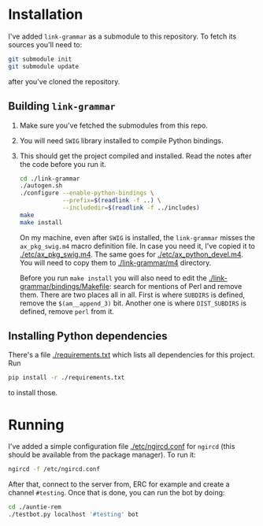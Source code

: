 * Installation
  I've added =link-grammar= as a submodule to this repository. To fetch its
  sources you'll need to:
  #+begin_src sh
    git submodule init
    git submodule update
  #+end_src
  after you've cloned the repository.
  
** Building =link-grammar=
   1. Make sure you've fetched the submodules from this repo.
   2. You will need =SWIG= library installed to compile Python bindings.
   3. This should get the project compiled and installed.  Read the notes after
      the code before you run it.
      #+begin_src sh
        cd ./link-grammar
        ./autogen.sh
        ./configure --enable-python-bindings \
                    --prefix=$(readlink -f ..) \
                    --includedir=$(readlink -f ../includes)
        make
        make install
      #+end_src
      On my machine, even after =SWIG= is installed, the
      =link-grammar= misses the =ax_pkg_swig.m4= macro definition
      file.  In case you need it, I've copied it to
      [[./etc/ax_pkg_swig.m4]].  The same goes for
      [[./etc/ax_python_devel.m4]].  You will need to copy them to
      [[./link-grammar/m4]] directory.

      Before you run =make install= you will also need to edit the
      [[./link-grammar/bindings/Makefile]]: search for mentions of Perl and remove
      them.  There are two places all in all.  First is where =SUBDIRS= is
      defined, remove the =$(am__append_3)= bit.  Another one is where
      =DIST_SUBDIRS= is defined, remove =perl= from it.

** Installing Python dependencies
   There's a file [[./requirements.txt]] which lists all dependencies for this
   project.  Run
   #+begin_src sh
     pip install -r ./requirements.txt
   #+end_src
   to install those.

* Running
  I've added a simple configuration file [[./etc/ngircd.conf]] for =ngircd=
  (this should be available from the package manager).  To run it:
  #+begin_src sh
    ngircd -f /etc/ngircd.conf
  #+end_src
  After that, connect to the server from, ERC for example and create a
  channel =#testing=. Once that is done, you can run the bot by doing:
  #+begin_src sh
    cd ./auntie-rem
    ./testbot.py localhost '#testing' bot
  #+end_src
